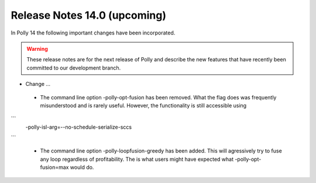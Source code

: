 =============================
Release Notes 14.0 (upcoming)
=============================

In Polly 14 the following important changes have been incorporated.

.. warning::

  These release notes are for the next release of Polly and describe
  the new features that have recently been committed to our development
  branch.

- Change ...

 * The command line option -polly-opt-fusion has been removed. What the
   flag does was frequently misunderstood and is rarely useful. However,
   the functionality is still accessible using
```
    -polly-isl-arg=--no-schedule-serialize-sccs
```

 * The command line option -polly-loopfusion-greedy has been added.
   This will agressively try to fuse any loop regardless of
   profitability. The is what users might have expected what
   -polly-opt-fusion=max would do.
